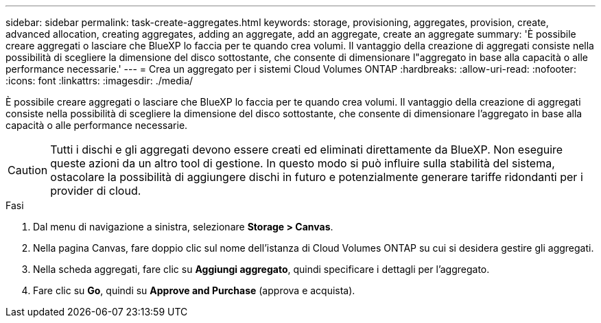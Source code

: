---
sidebar: sidebar 
permalink: task-create-aggregates.html 
keywords: storage, provisioning, aggregates, provision, create, advanced allocation, creating aggregates, adding an aggregate, add an aggregate, create an aggregate 
summary: 'È possibile creare aggregati o lasciare che BlueXP lo faccia per te quando crea volumi. Il vantaggio della creazione di aggregati consiste nella possibilità di scegliere la dimensione del disco sottostante, che consente di dimensionare l"aggregato in base alla capacità o alle performance necessarie.' 
---
= Crea un aggregato per i sistemi Cloud Volumes ONTAP
:hardbreaks:
:allow-uri-read: 
:nofooter: 
:icons: font
:linkattrs: 
:imagesdir: ./media/


[role="lead"]
È possibile creare aggregati o lasciare che BlueXP lo faccia per te quando crea volumi. Il vantaggio della creazione di aggregati consiste nella possibilità di scegliere la dimensione del disco sottostante, che consente di dimensionare l'aggregato in base alla capacità o alle performance necessarie.


CAUTION: Tutti i dischi e gli aggregati devono essere creati ed eliminati direttamente da BlueXP. Non eseguire queste azioni da un altro tool di gestione. In questo modo si può influire sulla stabilità del sistema, ostacolare la possibilità di aggiungere dischi in futuro e potenzialmente generare tariffe ridondanti per i provider di cloud.

.Fasi
. Dal menu di navigazione a sinistra, selezionare *Storage > Canvas*.
. Nella pagina Canvas, fare doppio clic sul nome dell'istanza di Cloud Volumes ONTAP su cui si desidera gestire gli aggregati.
. Nella scheda aggregati, fare clic su *Aggiungi aggregato*, quindi specificare i dettagli per l'aggregato.
+
[role="tabbed-block"]
====
ifdef::aws[]

.AWS
--
** Se viene richiesto di scegliere un tipo di disco e una dimensione del disco, fare riferimento a. link:task-planning-your-config.html["Pianificare la configurazione di Cloud Volumes ONTAP in AWS"].
** Se ti viene richiesto di inserire le dimensioni della capacità dell'aggregato, stai creando un aggregato su una configurazione che supporta la funzione Amazon EBS Elastic Volumes. La seguente schermata mostra un esempio di un nuovo aggregato composto da dischi gp3.
+
image:screenshot-aggregate-size-ev.png["Una schermata della schermata dei dischi aggregati per un disco gp3 in cui inserire le dimensioni dell'aggregato in TIB."]

+
link:concept-aws-elastic-volumes.html["Scopri di più sul supporto per volumi elastici"].



--
endif::aws[]

ifdef::azure[]

.Azure
--
Per informazioni sul tipo di disco e sulle dimensioni del disco, fare riferimento a. link:task-planning-your-config-azure.html["Pianificare la configurazione di Cloud Volumes ONTAP in Azure"].

--
endif::azure[]

ifdef::gcp[]

.Google Cloud
--
Per informazioni sul tipo di disco e sulle dimensioni del disco, fare riferimento a. link:task-planning-your-config-gcp.html["Pianificare la configurazione di Cloud Volumes ONTAP in Google Cloud"].

--
endif::gcp[]

====
. Fare clic su *Go*, quindi su *Approve and Purchase* (approva e acquista).

